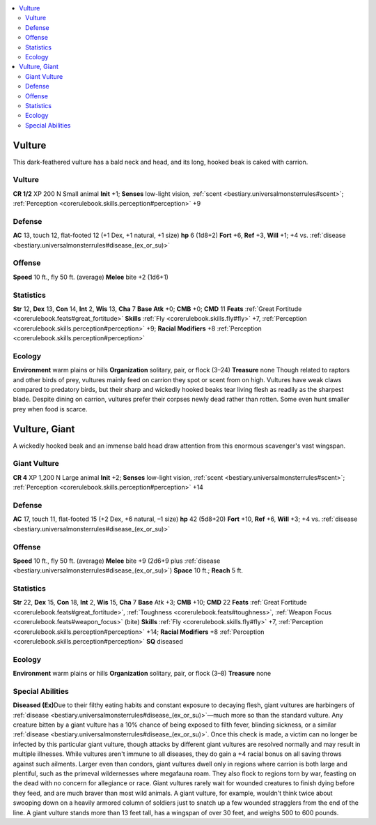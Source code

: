 
.. _`bestiary3.vulture`:

.. contents:: \ 

.. _`bestiary3.vulture#vulture`:

Vulture
********
This dark-feathered vulture has a bald neck and head, and its long, hooked beak is caked with carrion.

Vulture
========

**CR 1/2** 
XP 200
N Small animal 
\ **Init**\  +1; \ **Senses**\  low-light vision, :ref:`scent <bestiary.universalmonsterrules#scent>`\ ; :ref:`Perception <corerulebook.skills.perception#perception>`\  +9

.. _`bestiary3.vulture#defense`:

Defense
========
\ **AC**\  13, touch 12, flat-footed 12 (+1 Dex, +1 natural, +1 size)
\ **hp**\  6 (1d8+2)
\ **Fort**\  +6, \ **Ref**\  +3, \ **Will**\  +1; +4 vs. :ref:`disease <bestiary.universalmonsterrules#disease_(ex_or_su)>`\  

.. _`bestiary3.vulture#offense`:

Offense
========
\ **Speed**\  10 ft., fly 50 ft. (average)
\ **Melee**\  bite +2 (1d6+1)

.. _`bestiary3.vulture#statistics`:

Statistics
===========
\ **Str**\  12, \ **Dex**\  13, \ **Con**\  14, \ **Int**\  2, \ **Wis**\  13, \ **Cha**\  7
\ **Base Atk**\  +0; \ **CMB**\  +0; \ **CMD**\  11
\ **Feats**\  :ref:`Great Fortitude <corerulebook.feats#great_fortitude>`
\ **Skills**\  :ref:`Fly <corerulebook.skills.fly#fly>`\  +7, :ref:`Perception <corerulebook.skills.perception#perception>`\  +9; \ **Racial Modifiers**\  +8 :ref:`Perception <corerulebook.skills.perception#perception>`

.. _`bestiary3.vulture#ecology`:

Ecology
========
\ **Environment**\  warm plains or hills
\ **Organization**\  solitary, pair, or flock (3–24)
\ **Treasure**\  none
Though related to raptors and other birds of prey, vultures mainly feed on carrion they spot or scent from on high. Vultures have weak claws compared to predatory birds, but their sharp and wickedly hooked beaks tear living flesh as readily as the sharpest blade.
Despite dining on carrion, vultures prefer their corpses newly dead rather than rotten. Some even hunt smaller prey when food is scarce. 

.. _`bestiary3.vulture#vulture_giant`:

Vulture, Giant
***************
A wickedly hooked beak and an immense bald head draw attention from this enormous scavenger's vast wingspan.

.. _`bestiary3.vulture#giant_vulture`:

Giant Vulture
==============

**CR 4** 
XP 1,200
N Large animal 
\ **Init**\  +2; \ **Senses**\  low-light vision, :ref:`scent <bestiary.universalmonsterrules#scent>`\ ; :ref:`Perception <corerulebook.skills.perception#perception>`\  +14

Defense
========
\ **AC**\  17, touch 11, flat-footed 15 (+2 Dex, +6 natural, –1 size)
\ **hp**\  42 (5d8+20)
\ **Fort**\  +10, \ **Ref**\  +6, \ **Will**\  +3; +4 vs. :ref:`disease <bestiary.universalmonsterrules#disease_(ex_or_su)>`

Offense
========
\ **Speed**\  10 ft., fly 50 ft. (average)
\ **Melee**\  bite +9 (2d6+9 plus :ref:`disease <bestiary.universalmonsterrules#disease_(ex_or_su)>`\ )
\ **Space**\  10 ft.; \ **Reach**\  5 ft.

Statistics
===========
\ **Str**\  22, \ **Dex**\  15, \ **Con**\  18, \ **Int**\  2, \ **Wis**\  15, \ **Cha**\  7
\ **Base**\  Atk +3; \ **CMB**\  +10; \ **CMD**\  22
\ **Feats**\  :ref:`Great Fortitude <corerulebook.feats#great_fortitude>`\ , :ref:`Toughness <corerulebook.feats#toughness>`\ , :ref:`Weapon Focus <corerulebook.feats#weapon_focus>`\  (bite)
\ **Skills**\  :ref:`Fly <corerulebook.skills.fly#fly>`\  +7, :ref:`Perception <corerulebook.skills.perception#perception>`\  +14; \ **Racial Modifiers**\  +8 :ref:`Perception <corerulebook.skills.perception#perception>`
\ **SQ**\  diseased

Ecology
========
\ **Environment**\  warm plains or hills
\ **Organization**\  solitary, pair, or flock (3–8)
\ **Treasure**\  none

.. _`bestiary3.vulture#special_abilities`:

Special Abilities
==================
\ **Diseased (Ex)**\ Due to their filthy eating habits and constant exposure to decaying flesh, giant vultures are harbingers of :ref:`disease <bestiary.universalmonsterrules#disease_(ex_or_su)>`\ —much more so than the standard vulture. Any creature bitten by a giant vulture has a 10% chance of being exposed to filth fever, blinding sickness, or a similar :ref:`disease <bestiary.universalmonsterrules#disease_(ex_or_su)>`\ . Once this check is made, a victim can no longer be infected by this particular giant vulture, though attacks by different giant vultures are resolved normally and may result in multiple illnesses. While vultures aren't immune to all diseases, they do gain a +4 racial bonus on all saving throws against such ailments.
Larger even than condors, giant vultures dwell only in regions where carrion is both large and plentiful, such as the primeval wildernesses where megafauna roam. They also flock to regions torn by war, feasting on the dead with no concern for allegiance or race. Giant vultures rarely wait for  wounded creatures to finish dying before they feed, and are much braver than most wild animals. A giant vulture, for example, wouldn't think twice about swooping down on a heavily armored column of soldiers just to snatch up a few wounded stragglers from the end of the line.
A giant vulture stands more than 13 feet tall, has a wingspan of over 30 feet, and weighs 500 to 600 pounds.

